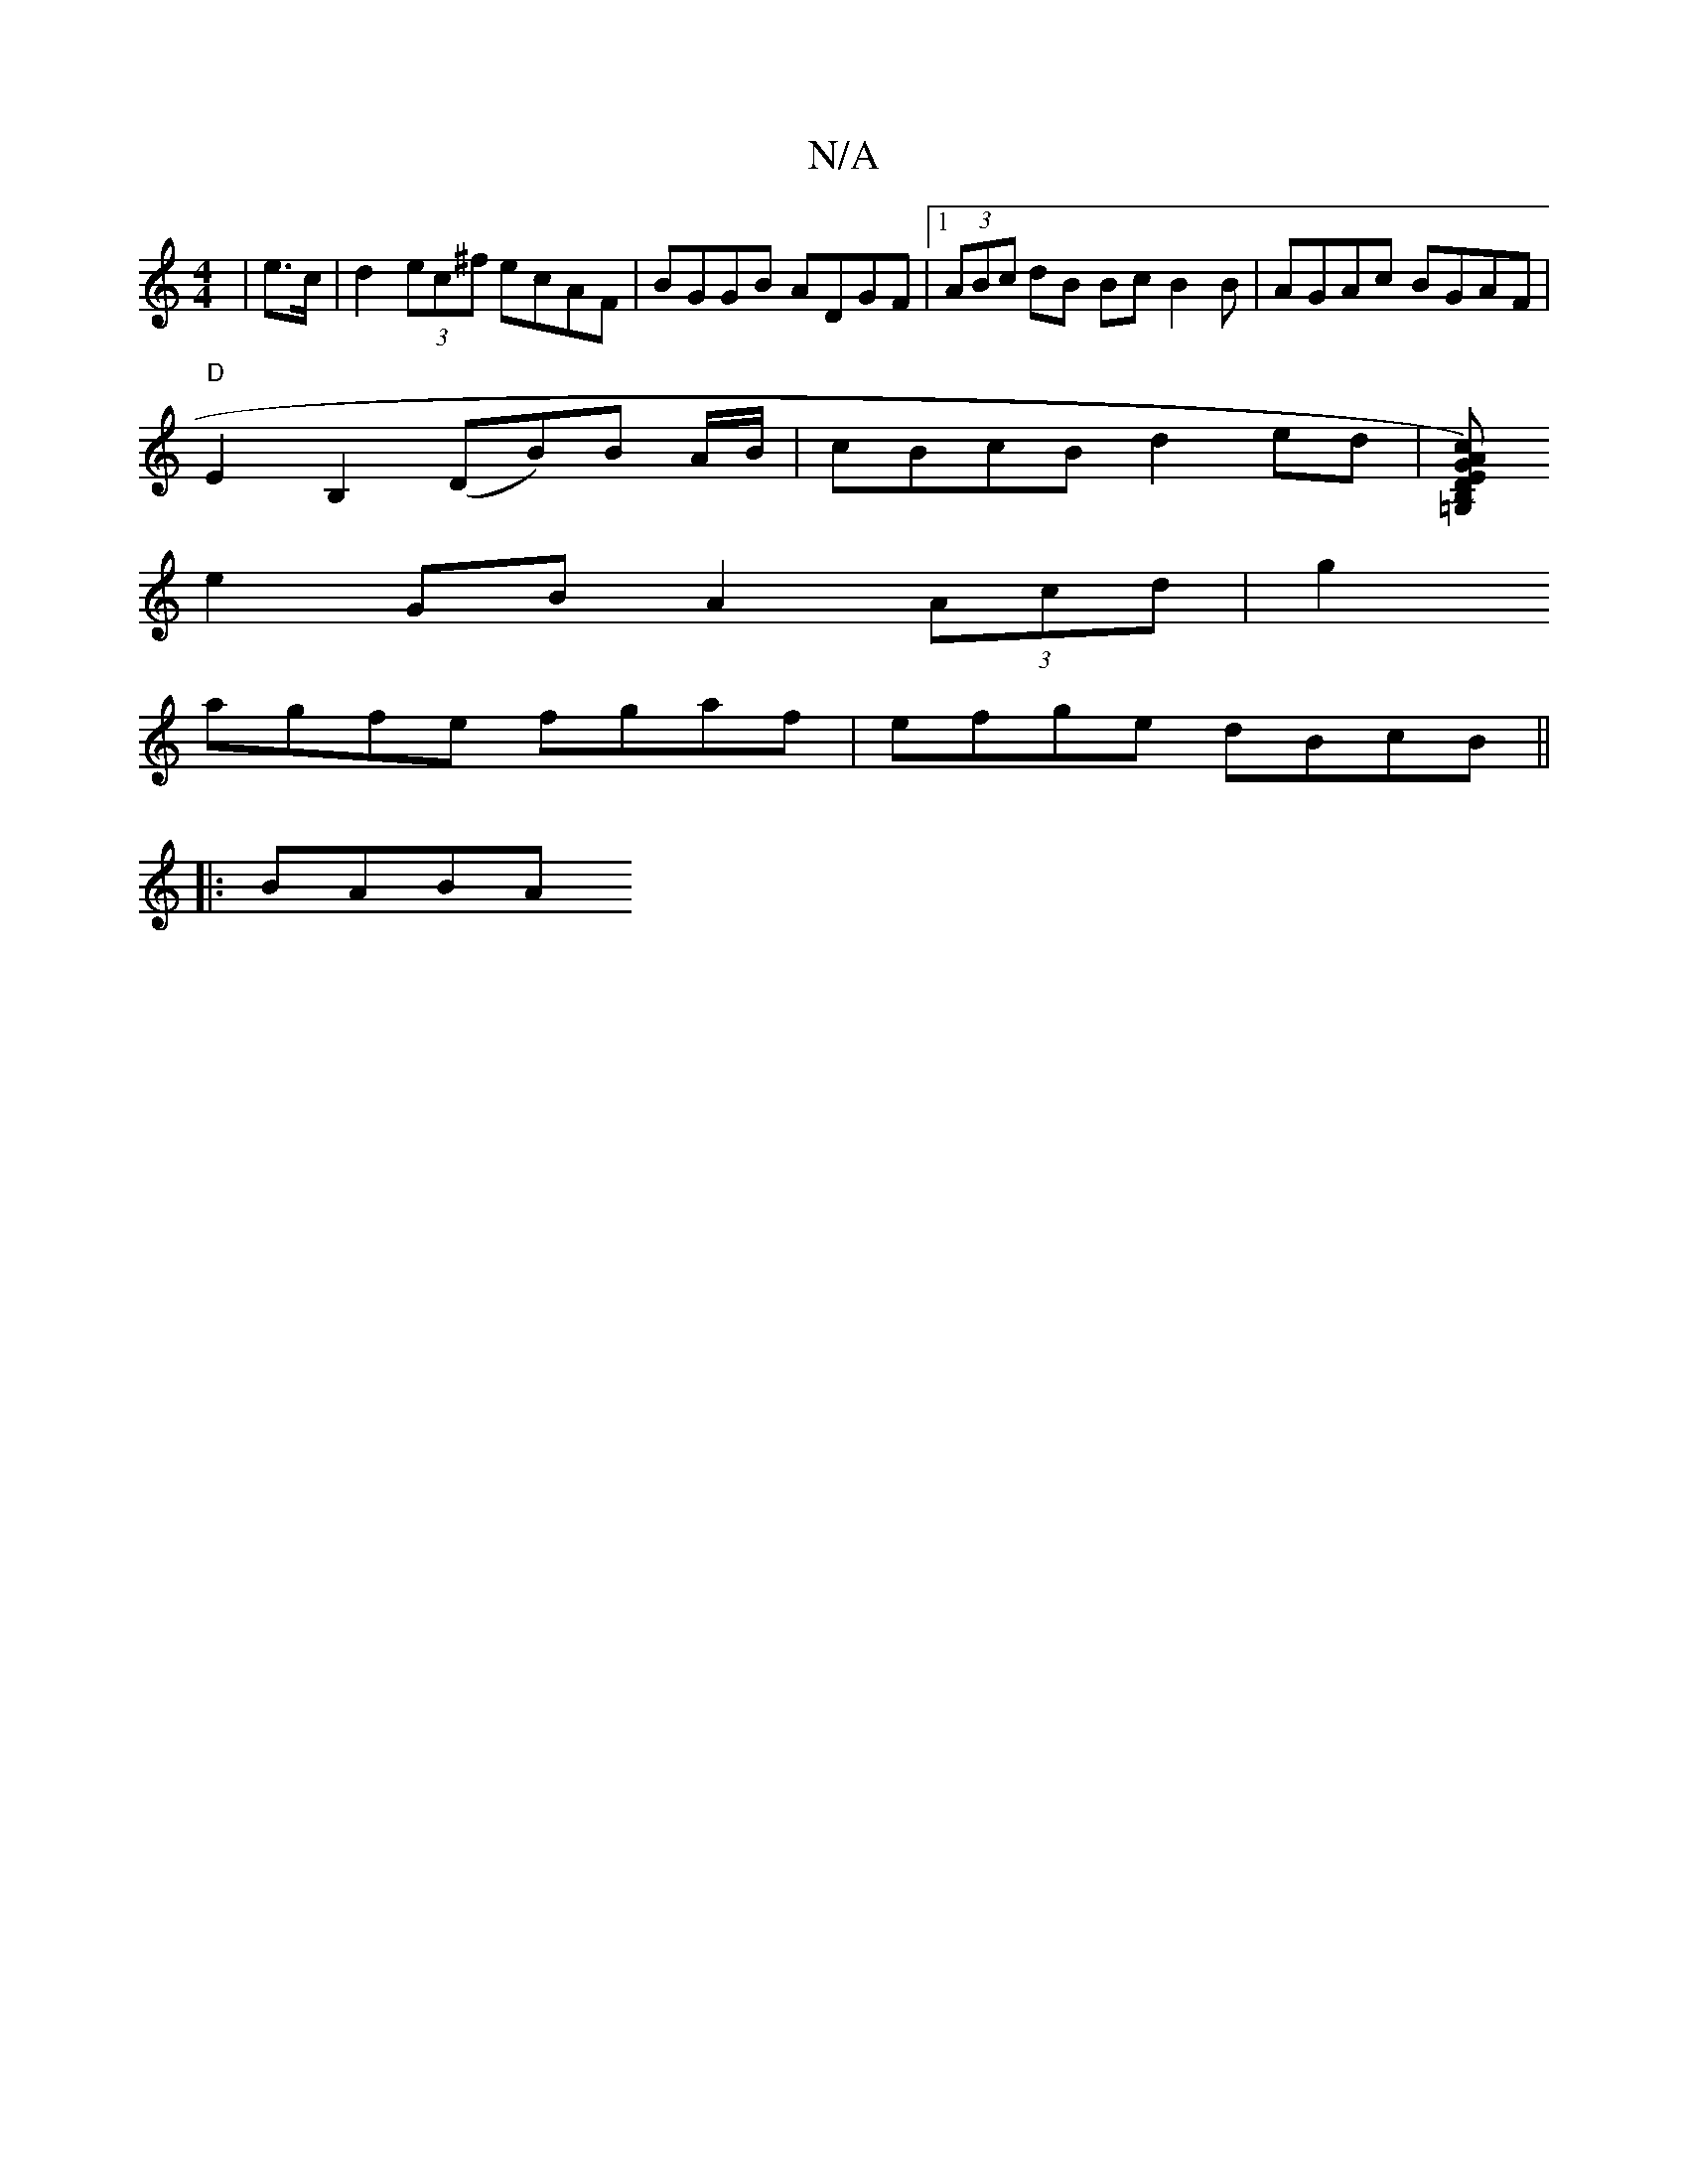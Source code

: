 X:1
T:N/A
M:4/4
R:N/A
K:Cmajor
)|e>c|d2(3ec^f ecAF|BGGB ADGF|1 (3ABc dB BcB2B|AGAc BGAF |
"D"E2B,2 (DB)B A/B/ | cBcB d2ed | [cAG)=G, B,DEG|GFGE GB=cccecc|"D"~B3B c2 BG | dcBc d2 BA |
e2-GB A2 (3Acd|g2
agfe fgaf|efge dBcB ||
|:BABA 